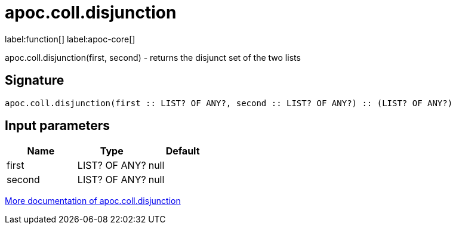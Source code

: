 ////
This file is generated by DocsTest, so don't change it!
////

= apoc.coll.disjunction
:description: This section contains reference documentation for the apoc.coll.disjunction function.

label:function[] label:apoc-core[]

[.emphasis]
apoc.coll.disjunction(first, second) - returns the disjunct set of the two lists

== Signature

[source]
----
apoc.coll.disjunction(first :: LIST? OF ANY?, second :: LIST? OF ANY?) :: (LIST? OF ANY?)
----

== Input parameters
[.procedures, opts=header]
|===
| Name | Type | Default 
|first|LIST? OF ANY?|null
|second|LIST? OF ANY?|null
|===

xref::data-structures/collection-list-functions.adoc[More documentation of apoc.coll.disjunction,role=more information]


